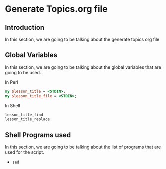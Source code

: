 * Generate Topics.org file


** Introduction

In this section, we are going to be talking about the generate topics org file



** Global Variables

In this section, we are going to be talking about the global variables that are
going to be used. 


In Perl
#+BEGIN_SRC perl
  my $lesson_title = <STDIN>;
  my $lesson_title_file = <STDIN>;
#+END_SRC


In Shell
#+BEGIN_SRC sh
  lesson_title_find
  lesson_title_replace
#+END_SRC


** Shell Programs used
In this section, we are going to be talking about the list of programs that are
used for the script.

- ~sed~
